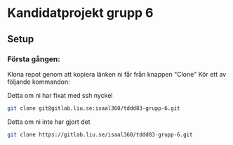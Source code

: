 * Kandidatprojekt grupp 6
** Setup
*** Första gången:
Klona repot genom att kopiera länken ni får från knappen "Clone"
Kör ett av följande kommandon:

Detta om ni har fixat med ssh nyckel
#+BEGIN_SRC bash
  git clone git@gitlab.liu.se:isaal360/tddd83-grupp-6.git
#+END_SRC

Detta om ni inte har gjort det
#+BEGIN_SRC bash
  git clone https://gitlab.liu.se/isaal360/tddd83-grupp-6.git
#+END_SRC
